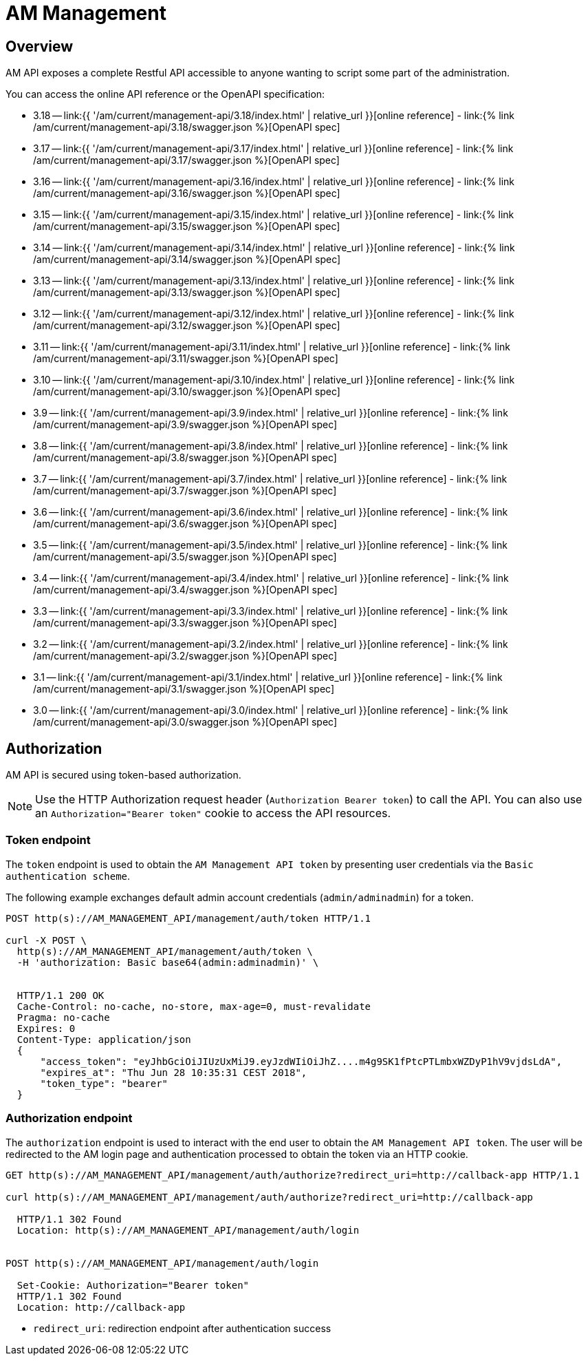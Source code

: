 = AM Management
:page-sidebar: am_3_x_sidebar
:page-permalink: am/current/am_devguide_management_api_documentation.html
:page-folder: am/dev-guide/management-api
:page-toc: false
:page-layout: am

== Overview

AM API exposes a complete Restful API accessible to anyone wanting to script some part of the administration.

You can access the online API reference or the OpenAPI specification:

* 3.18 -- link:{{ '/am/current/management-api/3.18/index.html' | relative_url }}[online reference] - link:{% link /am/current/management-api/3.18/swagger.json %}[OpenAPI spec]
* 3.17 -- link:{{ '/am/current/management-api/3.17/index.html' | relative_url }}[online reference] - link:{% link /am/current/management-api/3.17/swagger.json %}[OpenAPI spec]
* 3.16 -- link:{{ '/am/current/management-api/3.16/index.html' | relative_url }}[online reference] - link:{% link /am/current/management-api/3.16/swagger.json %}[OpenAPI spec]
* 3.15 -- link:{{ '/am/current/management-api/3.15/index.html' | relative_url }}[online reference] - link:{% link /am/current/management-api/3.15/swagger.json %}[OpenAPI spec]
* 3.14 -- link:{{ '/am/current/management-api/3.14/index.html' | relative_url }}[online reference] - link:{% link /am/current/management-api/3.14/swagger.json %}[OpenAPI spec]
* 3.13 -- link:{{ '/am/current/management-api/3.13/index.html' | relative_url }}[online reference] - link:{% link /am/current/management-api/3.13/swagger.json %}[OpenAPI spec]
* 3.12 -- link:{{ '/am/current/management-api/3.12/index.html' | relative_url }}[online reference] - link:{% link /am/current/management-api/3.12/swagger.json %}[OpenAPI spec]
* 3.11 -- link:{{ '/am/current/management-api/3.11/index.html' | relative_url }}[online reference] - link:{% link /am/current/management-api/3.11/swagger.json %}[OpenAPI spec]
* 3.10 -- link:{{ '/am/current/management-api/3.10/index.html' | relative_url }}[online reference] - link:{% link /am/current/management-api/3.10/swagger.json %}[OpenAPI spec]
* 3.9 -- link:{{ '/am/current/management-api/3.9/index.html' | relative_url }}[online reference] - link:{% link /am/current/management-api/3.9/swagger.json %}[OpenAPI spec]
* 3.8 -- link:{{ '/am/current/management-api/3.8/index.html' | relative_url }}[online reference] - link:{% link /am/current/management-api/3.8/swagger.json %}[OpenAPI spec]
* 3.7 -- link:{{ '/am/current/management-api/3.7/index.html' | relative_url }}[online reference] - link:{% link /am/current/management-api/3.7/swagger.json %}[OpenAPI spec]
* 3.6 -- link:{{ '/am/current/management-api/3.6/index.html' | relative_url }}[online reference] - link:{% link /am/current/management-api/3.6/swagger.json %}[OpenAPI spec]
* 3.5 -- link:{{ '/am/current/management-api/3.5/index.html' | relative_url }}[online reference] - link:{% link /am/current/management-api/3.5/swagger.json %}[OpenAPI spec]
* 3.4 -- link:{{ '/am/current/management-api/3.4/index.html' | relative_url }}[online reference] - link:{% link /am/current/management-api/3.4/swagger.json %}[OpenAPI spec]
* 3.3 -- link:{{ '/am/current/management-api/3.3/index.html' | relative_url }}[online reference] - link:{% link /am/current/management-api/3.3/swagger.json %}[OpenAPI spec]
* 3.2 -- link:{{ '/am/current/management-api/3.2/index.html' | relative_url }}[online reference] - link:{% link /am/current/management-api/3.2/swagger.json %}[OpenAPI spec]
* 3.1 -- link:{{ '/am/current/management-api/3.1/index.html' | relative_url }}[online reference] - link:{% link /am/current/management-api/3.1/swagger.json %}[OpenAPI spec]
* 3.0 -- link:{{ '/am/current/management-api/3.0/index.html' | relative_url }}[online reference] - link:{% link /am/current/management-api/3.0/swagger.json %}[OpenAPI spec]

== Authorization

AM API is secured using token-based authorization.

NOTE: Use the HTTP Authorization request header (`Authorization Bearer token`) to call the API. You can also use an `Authorization="Bearer token"` cookie to access the API resources.

=== Token endpoint

The `token` endpoint is used to obtain the `AM Management API token` by presenting user credentials via the `Basic authentication scheme`.

The following example exchanges default admin account credentials (`admin/adminadmin`) for a token.

```
POST http(s)://AM_MANAGEMENT_API/management/auth/token HTTP/1.1

curl -X POST \
  http(s)://AM_MANAGEMENT_API/management/auth/token \
  -H 'authorization: Basic base64(admin:adminadmin)' \


  HTTP/1.1 200 OK
  Cache-Control: no-cache, no-store, max-age=0, must-revalidate
  Pragma: no-cache
  Expires: 0
  Content-Type: application/json
  {
      "access_token": "eyJhbGciOiJIUzUxMiJ9.eyJzdWIiOiJhZ....m4g9SK1fPtcPTLmbxWZDyP1hV9vjdsLdA",
      "expires_at": "Thu Jun 28 10:35:31 CEST 2018",
      "token_type": "bearer"
  }
```

=== Authorization endpoint

The `authorization` endpoint is used to interact with the end user to obtain the `AM Management API token`.
The user will be redirected to the AM login page and authentication processed to obtain the token via an HTTP cookie.

```
GET http(s)://AM_MANAGEMENT_API/management/auth/authorize?redirect_uri=http://callback-app HTTP/1.1

curl http(s)://AM_MANAGEMENT_API/management/auth/authorize?redirect_uri=http://callback-app

  HTTP/1.1 302 Found
  Location: http(s)://AM_MANAGEMENT_API/management/auth/login


POST http(s)://AM_MANAGEMENT_API/management/auth/login

  Set-Cookie: Authorization="Bearer token"
  HTTP/1.1 302 Found
  Location: http://callback-app
```

* `redirect_uri`: redirection endpoint after authentication success
